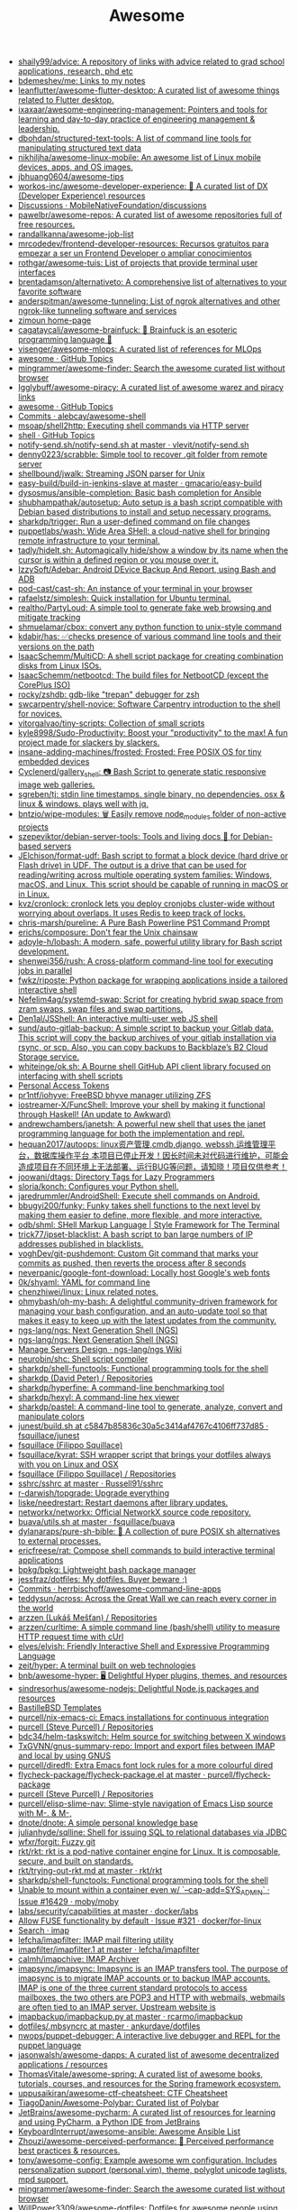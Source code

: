 #+title: Awesome

- [[https://github.com/shaily99/advice][shaily99/advice: A repository of links with advice related to grad school applications, research, phd etc]]
- [[https://github.com/bdemeshev/me][bdemeshev/me: Links to my notes]]
- [[https://github.com/leanflutter/awesome-flutter-desktop][leanflutter/awesome-flutter-desktop: A curated list of awesome things related to Flutter desktop.]]
- [[https://github.com/ixaxaar/awesome-engineering-management][ixaxaar/awesome-engineering-management: Pointers and tools for learning and day-to-day practice of engineering management & leadership.]]
- [[https://github.com/dbohdan/structured-text-tools][dbohdan/structured-text-tools: A list of command line tools for manipulating structured text data]]
- [[https://github.com/nikhiljha/awesome-linux-mobile][nikhiljha/awesome-linux-mobile: An awesome list of Linux mobile devices, apps, and OS images.]]
- [[https://github.com/jbhuang0604/awesome-tips][jbhuang0604/awesome-tips]]
- [[https://github.com/workos-inc/awesome-developer-experience][workos-inc/awesome-developer-experience: 🤘 A curated list of DX (Developer Experience) resources]]
- [[https://github.com/MobileNativeFoundation/discussions/discussions][Discussions · MobileNativeFoundation/discussions]]
- [[https://github.com/pawelbr/awesome-repos][pawelbr/awesome-repos: A curated list of awesome repositories full of free resources.]]
- [[https://github.com/randallkanna/awesome-job-list][randallkanna/awesome-job-list]]
- [[https://github.com/mrcodedev/frontend-developer-resources][mrcodedev/frontend-developer-resources: Recursos gratuitos para empezar a ser un Frontend Developer o ampliar conocimientos]]
- [[https://github.com/rothgar/awesome-tuis][rothgar/awesome-tuis: List of projects that provide terminal user interfaces]]
- [[https://github.com/brentadamson/alternativeto][brentadamson/alternativeto: A comprehensive list of alternatives to your favorite software]]
- [[https://github.com/anderspitman/awesome-tunneling][anderspitman/awesome-tunneling: List of ngrok alternatives and other ngrok-like tunneling software and services]]
- [[https://zimoun.github.io/about/][zimoun home-page]]
- [[https://github.com/cagataycali/awesome-brainfuck][cagataycali/awesome-brainfuck: 🦄 Brainfuck is an esoteric programming language 🦄]]
- [[https://github.com/visenger/awesome-mlops][visenger/awesome-mlops: A curated list of references for MLOps]]
- [[https://github.com/topics/awesome][awesome · GitHub Topics]]
- [[https://github.com/mingrammer/awesome-finder][mingrammer/awesome-finder: Search the awesome curated list without browser]]
- [[https://github.com/Igglybuff/awesome-piracy][Igglybuff/awesome-piracy: A curated list of awesome warez and piracy links]]
- [[https://github.com/topics/awesome][awesome · GitHub Topics]]
- [[https://github.com/alebcay/awesome-shell/commits/master][Commits · alebcay/awesome-shell]]
- [[https://github.com/msoap/shell2http][msoap/shell2http: Executing shell commands via HTTP server]]
- [[https://github.com/topics/shell][shell · GitHub Topics]]
- [[https://github.com/vlevit/notify-send.sh/blob/master/notify-send.sh][notify-send.sh/notify-send.sh at master · vlevit/notify-send.sh]]
- [[https://github.com/denny0223/scrabble][denny0223/scrabble: Simple tool to recover .git folder from remote server]]
- [[https://github.com/shellbound/jwalk][shellbound/jwalk: Streaming JSON parser for Unix]]
- [[https://github.com/gmacario/easy-build/tree/master/build-in-jenkins-slave][easy-build/build-in-jenkins-slave at master · gmacario/easy-build]]
- [[https://github.com/dysosmus/ansible-completion][dysosmus/ansible-completion: Basic bash completion for Ansible]]
- [[https://github.com/shubhampathak/autosetup][shubhampathak/autosetup: Auto setup is a bash script compatible with Debian based distributions to install and setup necessary programs.]]
- [[https://github.com/sharkdp/trigger][sharkdp/trigger: Run a user-defined command on file changes]]
- [[https://github.com/puppetlabs/wash][puppetlabs/wash: Wide Area SHell: a cloud-native shell for bringing remote infrastructure to your terminal.]]
- [[https://github.com/tadly/hideIt.sh][tadly/hideIt.sh: Automagically hide/show a window by its name when the cursor is within a defined region or you mouse over it.]]
- [[https://github.com/IzzySoft/Adebar][IzzySoft/Adebar: Android DEvice Backup And Report, using Bash and ADB]]
- [[https://github.com/pod-cast/cast-sh][pod-cast/cast-sh: An instance of your terminal in your browser]]
- [[https://github.com/rafaelstz/simplesh][rafaelstz/simplesh: Quick installation for Ubuntu terminal.]]
- [[https://github.com/realtho/PartyLoud][realtho/PartyLoud: A simple tool to generate fake web browsing and mitigate tracking]]
- [[https://github.com/shmuelamar/cbox][shmuelamar/cbox: convert any python function to unix-style command]]
- [[https://github.com/kdabir/has][kdabir/has: ✅checks presence of various command line tools and their versions on the path]]
- [[https://github.com/IsaacSchemm/MultiCD][IsaacSchemm/MultiCD: A shell script package for creating combination disks from Linux ISOs.]]
- [[https://github.com/IsaacSchemm/netbootcd][IsaacSchemm/netbootcd: The build files for NetbootCD (except the CorePlus ISO)]]
- [[https://github.com/rocky/zshdb][rocky/zshdb: gdb-like "trepan" debugger for zsh]]
- [[https://github.com/swcarpentry/shell-novice][swcarpentry/shell-novice: Software Carpentry introduction to the shell for novices.]]
- [[https://github.com/vitorgalvao/tiny-scripts][vitorgalvao/tiny-scripts: Collection of small scripts]]
- [[https://github.com/kyle8998/Sudo-Productivity][kyle8998/Sudo-Productivity: Boost your "productivity" to the max! A fun project made for slackers by slackers.]]
- [[https://github.com/insane-adding-machines/frosted][insane-adding-machines/frosted: Frosted: Free POSIX OS for tiny embedded devices]]
- [[https://github.com/Cyclenerd/gallery_shell][Cyclenerd/gallery_shell: 📷 Bash Script to generate static responsive image web galleries.]]
- [[https://github.com/sgreben/tj][sgreben/tj: stdin line timestamps. single binary, no dependencies. osx & linux & windows. plays well with jq.]]
- [[https://github.com/bntzio/wipe-modules][bntzio/wipe-modules: 🗑️ Easily remove node_modules folder of non-active projects]]
- [[https://github.com/szepeviktor/debian-server-tools][szepeviktor/debian-server-tools: Tools and living docs 🧬 for Debian-based servers]]
- [[https://github.com/JElchison/format-udf][JElchison/format-udf: Bash script to format a block device (hard drive or Flash drive) in UDF. The output is a drive that can be used for reading/writing across multiple operating system families: Windows, macOS, and Linux. This script should be capable of running in macOS or in Linux.]]
- [[https://github.com/kvz/cronlock][kvz/cronlock: cronlock lets you deploy cronjobs cluster-wide without worrying about overlaps. It uses Redis to keep track of locks.]]
- [[https://github.com/chris-marsh/pureline][chris-marsh/pureline: A Pure Bash Powerline PS1 Command Prompt]]
- [[https://github.com/erichs/composure][erichs/composure: Don't fear the Unix chainsaw]]
- [[https://github.com/adoyle-h/lobash][adoyle-h/lobash: A modern, safe, powerful utility library for Bash script development.]]
- [[https://github.com/shenwei356/rush][shenwei356/rush: A cross-platform command-line tool for executing jobs in parallel]]
- [[https://github.com/fwkz/riposte][fwkz/riposte: Python package for wrapping applications inside a tailored interactive shell]]
- [[https://github.com/Nefelim4ag/systemd-swap][Nefelim4ag/systemd-swap: Script for creating hybrid swap space from zram swaps, swap files and swap partitions.]]
- [[https://github.com/Den1al/JSShell][Den1al/JSShell: An interactive multi-user web JS shell]]
- [[https://github.com/sund/auto-gitlab-backup][sund/auto-gitlab-backup: A simple script to backup your Gitlab data. This script will copy the backup archives of your gitlab installation via rsync, or scp. Also, you can copy backups to Backblaze’s B2 Cloud Storage service.]]
- [[https://github.com/whiteinge/ok.sh#fork_repo][whiteinge/ok.sh: A Bourne shell GitHub API client library focused on interfacing with shell scripts]]
- [[https://github.com/settings/tokens][Personal Access Tokens]]
- [[https://github.com/pr1ntf/iohyve][pr1ntf/iohyve: FreeBSD bhyve manager utilizing ZFS]]
- [[https://github.com/iostreamer-X/FuncShell][iostreamer-X/FuncShell: Improve your shell by making it functional through Haskell! (An update to Awkward)]]
- [[https://github.com/andrewchambers/janetsh][andrewchambers/janetsh: A powerful new shell that uses the janet programming language for both the implementation and repl.]]
- [[https://github.com/hequan2017/autoops][hequan2017/autoops: linux资产管理,cmdb,django, webssh,运维管理平台，数据库操作平台 本项目已停止开发！因长时间未对代码进行维护，可能会造成项目在不同环境上无法部署、运行BUG等问题，请知晓！项目仅供参考！]]
- [[https://github.com/joowani/dtags][joowani/dtags: Directory Tags for Lazy Programmers]]
- [[https://github.com/sloria/konch][sloria/konch: Configures your Python shell.]]
- [[https://github.com/jaredrummler/AndroidShell][jaredrummler/AndroidShell: Execute shell commands on Android.]]
- [[https://github.com/bbugyi200/funky][bbugyi200/funky: Funky takes shell functions to the next level by making them easier to define, more flexible, and more interactive.]]
- [[https://github.com/odb/shml][odb/shml: SHell Markup Language | Style Framework for The Terminal]]
- [[https://github.com/trick77/ipset-blacklist][trick77/ipset-blacklist: A bash script to ban large numbers of IP addresses published in blacklists.]]
- [[https://github.com/voghDev/git-pushdemont][voghDev/git-pushdemont: Custom Git command that marks your commits as pushed, then reverts the process after 8 seconds]]
- [[https://github.com/neverpanic/google-font-download][neverpanic/google-font-download: Locally host Google's web fonts]]
- [[https://github.com/0k/shyaml][0k/shyaml: YAML for command line]]
- [[https://github.com/chenzhiwei/linux][chenzhiwei/linux: Linux related notes.]]
- [[https://github.com/ohmybash/oh-my-bash][ohmybash/oh-my-bash: A delightful community-driven framework for managing your bash configuration, and an auto-update tool so that makes it easy to keep up with the latest updates from the community.]]
- [[https://github.com/ngs-lang/ngs][ngs-lang/ngs: Next Generation Shell (NGS)]]
- [[https://github.com/ngs-lang/ngs][ngs-lang/ngs: Next Generation Shell (NGS)]]
- [[https://github.com/ngs-lang/ngs/wiki/Manage-Servers-Design][Manage Servers Design · ngs-lang/ngs Wiki]]
- [[https://github.com/neurobin/shc][neurobin/shc: Shell script compiler]]
- [[https://github.com/sharkdp/shell-functools#quick-start][sharkdp/shell-functools: Functional programming tools for the shell]]
- [[https://github.com/sharkdp?after=Y3Vyc29yOnYyOpK5MjAxOC0xMS0wNFQxOToyNjoyOSswMzowMM4IGeU0&tab=repositories][sharkdp (David Peter) / Repositories]]
- [[https://github.com/sharkdp/hyperfine][sharkdp/hyperfine: A command-line benchmarking tool]]
- [[https://github.com/sharkdp/hexyl][sharkdp/hexyl: A command-line hex viewer]]
- [[https://github.com/sharkdp/pastel][sharkdp/pastel: A command-line tool to generate, analyze, convert and manipulate colors]]
- [[https://github.com/fsquillace/junest/blob/c5847b85836c30a5c3414af4767c4106ff737d85/lib/core/build.sh][junest/build.sh at c5847b85836c30a5c3414af4767c4106ff737d85 · fsquillace/junest]]
- [[https://github.com/fsquillace][fsquillace (Filippo Squillace)]]
- [[https://github.com/fsquillace/kyrat][fsquillace/kyrat: SSH wrapper script that brings your dotfiles always with you on Linux and OSX]]
- [[https://github.com/fsquillace?after=Y3Vyc29yOnYyOpK5MjAxNi0wMi0xNFQxNzo1NTozMCswMzowMM4A71MY&tab=repositories][fsquillace (Filippo Squillace) / Repositories]]
- [[https://github.com/Russell91/sshrc/blob/master/sshrc][sshrc/sshrc at master · Russell91/sshrc]]
- [[https://github.com/r-darwish/topgrade][r-darwish/topgrade: Upgrade everything]]
- [[https://github.com/liske/needrestart][liske/needrestart: Restart daemons after library updates.]]
- [[https://github.com/networkx/networkx][networkx/networkx: Official NetworkX source code repository.]]
- [[https://github.com/fsquillace/buava/blob/master/lib/utils.sh][buava/utils.sh at master · fsquillace/buava]]
- [[https://github.com/dylanaraps/pure-sh-bible][dylanaraps/pure-sh-bible: 📖 A collection of pure POSIX sh alternatives to external processes.]]
- [[https://github.com/ericfreese/rat][ericfreese/rat: Compose shell commands to build interactive terminal applications]]
- [[https://github.com/bpkg/bpkg][bpkg/bpkg: Lightweight bash package manager]]
- [[https://github.com/jessfraz/dotfiles/][jessfraz/dotfiles: My dotfiles. Buyer beware ;)]]
- [[https://github.com/herrbischoff/awesome-command-line-apps/commits/master][Commits · herrbischoff/awesome-command-line-apps]]
- [[https://github.com/teddysun/across][teddysun/across: Across the Great Wall we can reach every corner in the world]]
- [[https://github.com/arzzen?tab=repositories][arzzen (Lukáš Mešťan) / Repositories]]
- [[https://github.com/arzzen/curltime][arzzen/curltime: A simple command line (bash/shell) utility to measure HTTP request time with cUrl]]
- [[https://github.com/elves/elvish][elves/elvish: Friendly Interactive Shell and Expressive Programming Language]]
- [[https://github.com/zeit/hyper][zeit/hyper: A terminal built on web technologies]]
- [[https://github.com/bnb/awesome-hyper][bnb/awesome-hyper: 🖥 Delightful Hyper plugins, themes, and resources]]
- [[https://github.com/sindresorhus/awesome-nodejs][sindresorhus/awesome-nodejs: Delightful Node.js packages and resources]]
- [[https://github.com/BastilleBSD-Templates][BastilleBSD Templates]]
- [[https://github.com/purcell/nix-emacs-ci][purcell/nix-emacs-ci: Emacs installations for continuous integration]]
- [[https://github.com/purcell?after=Y3Vyc29yOnYyOpK5MjAxOS0wOC0yMlQwMDoxNDoyMiswMzowMM4Jg142&tab=repositories][purcell (Steve Purcell) / Repositories]]
- [[https://github.com/bdc34/helm-taskswitch][bdc34/helm-taskswitch: Helm source for switching between X windows]]
- [[https://github.com/TxGVNN/gnus-summary-repo][TxGVNN/gnus-summary-repo: Import and export files between IMAP and local by using GNUS]]
- [[https://github.com/purcell/diredfl][purcell/diredfl: Extra Emacs font lock rules for a more colourful dired]]
- [[https://github.com/purcell/flycheck-package/blob/master/flycheck-package.el][flycheck-package/flycheck-package.el at master · purcell/flycheck-package]]
- [[https://github.com/purcell?tab=repositories][purcell (Steve Purcell) / Repositories]]
- [[https://github.com/purcell/elisp-slime-nav][purcell/elisp-slime-nav: Slime-style navigation of Emacs Lisp source with M-. & M-,]]
- [[https://github.com/dnote/dnote][dnote/dnote: A simple personal knowledge base]]
- [[https://github.com/julianhyde/sqlline][julianhyde/sqlline: Shell for issuing SQL to relational databases via JDBC]]
- [[https://github.com/wfxr/forgit][wfxr/forgit: Fuzzy git]]
- [[https://github.com/rkt/rkt][rkt/rkt: rkt is a pod-native container engine for Linux. It is composable, secure, and built on standards.]]
- [[https://github.com/rkt/rkt/blob/master/Documentation/trying-out-rkt.md][rkt/trying-out-rkt.md at master · rkt/rkt]]
- [[https://github.com/sharkdp/shell-functools][sharkdp/shell-functools: Functional programming tools for the shell]]
- [[https://github.com/moby/moby/issues/16429][Unable to mount within a container even w/ `--cap-add=SYS_ADMIN` · Issue #16429 · moby/moby]]
- [[https://github.com/docker/labs/tree/master/security/capabilities][labs/security/capabilities at master · docker/labs]]
- [[https://github.com/docker/for-linux/issues/321][Allow FUSE functionality by default · Issue #321 · docker/for-linux]]
- [[https://github.com/search?q=imap&type=Everything][Search · imap]]
- [[https://github.com/lefcha/imapfilter][lefcha/imapfilter: IMAP mail filtering utility]]
- [[https://github.com/lefcha/imapfilter/blob/master/doc/imapfilter.1][imapfilter/imapfilter.1 at master · lefcha/imapfilter]]
- [[https://github.com/calmh/imapchive][calmh/imapchive: IMAP Archiver]]
- [[https://github.com/imapsync/imapsync][imapsync/imapsync: Imapsync is an IMAP transfers tool. The purpose of imapsync is to migrate IMAP accounts or to backup IMAP accounts. IMAP is one of the three current standard protocols to access mailboxes, the two others are POP3 and HTTP with webmails, webmails are often tied to an IMAP server. Upstream website is]]
- [[https://github.com/rcarmo/imapbackup/blob/master/imapbackup.py][imapbackup/imapbackup.py at master · rcarmo/imapbackup]]
- [[https://github.com/ankurdave/dotfiles/blob/master/.mbsyncrc][dotfiles/.mbsyncrc at master · ankurdave/dotfiles]]
- [[https://github.com/nwops/puppet-debugger][nwops/puppet-debugger: A interactive live debugger and REPL for the puppet language]]
- [[https://github.com/jasonwalsh/awesome-dapps][jasonwalsh/awesome-dapps: A curated list of awesome decentralized applications / resources]]
- [[https://github.com/ThomasVitale/awesome-spring][ThomasVitale/awesome-spring: A curated list of awesome books, tutorials, courses, and resources for the Spring framework ecosystem.]]
- [[https://github.com/uppusaikiran/awesome-ctf-cheatsheet][uppusaikiran/awesome-ctf-cheatsheet: CTF Cheatsheet]]
- [[https://github.com/TiagoDanin/Awesome-Polybar][TiagoDanin/Awesome-Polybar: Curated list of Polybar]]
- [[https://github.com/JetBrains/awesome-pycharm][JetBrains/awesome-pycharm: A curated list of resources for learning and using PyCharm, a Python IDE from JetBrains]]
- [[https://github.com/KeyboardInterrupt/awesome-ansible][KeyboardInterrupt/awesome-ansible: Awesome Ansible List]]
- [[https://github.com/Zhouzi/awesome-perceived-performance][Zhouzi/awesome-perceived-performance: 💫 Perceived performance best practices & resources.]]
- [[https://github.com/tony/awesome-config][tony/awesome-config: Example awesome wm configuration. Includes personalization support (personal.vim), theme, polyglot unicode taglists, mpd support.]]
- [[https://github.com/mingrammer/awesome-finder][mingrammer/awesome-finder: Search the awesome curated list without browser]]
- [[https://github.com/WillPower3309/awesome-dotfiles][WillPower3309/awesome-dotfiles: Dotfiles for awesome people using the awesomewm linux environment]]
- [[https://github.com/xuac/warezz][xuac/warezz: It's illegal cuz they can't tax you!]]
- [[https://warezz.now.sh/academics][Academics | WAREZZ]]
- [[https://github.com/awesomebitrix/awesome-bitrix][awesomebitrix/awesome-bitrix: Потрясающий Битрикс - полезные статьи о настройке и разработке 1C-Bitrix и Bitrix 24, а также компоненты и модули, php и javascript библиотеки]]
- [[https://github.com/krzemienski/awesome-video][krzemienski/awesome-video: A curated list of awesome streaming video tools, frameworks, libraries, and learning resources.]]
- [[https://github.com/mgramin/awesome-db-tools][mgramin/awesome-db-tools: Everything that makes working with databases easier]]
- [[https://github.com/jubalh/awesome-os][jubalh/awesome-os: A list of operating systems and stuff]]
- [[https://github.com/ligurio/awesome-ttygames][ligurio/awesome-ttygames: Unix ASCII games]]
- [[https://github.com/rememberYou/.emacs.d][rememberYou/.emacs.d: 🎉 Personal GNU Emacs configuration]]
- [[https://github.com/unchase/awesome-russian-it][unchase/awesome-russian-it: Список полезных русскоязычных ресурсов, связанных с ИТ]]
- [[https://github.com/m0nad/awesome-privilege-escalation][m0nad/awesome-privilege-escalation: A curated list of awesome privilege escalation]]
- [[https://github.com/ivbeg/awesome-status-pages][ivbeg/awesome-status-pages: Awesome list of status page open source software, services and public status pages of major internet companies]]
- [[https://github.com/KevinColemanInc/awesome-privacy][KevinColemanInc/awesome-privacy: 💡Limiting personal data leaks on the internet]]
- [[https://github.com/tramcar/awesome-job-boards][tramcar/awesome-job-boards]]
- [[https://github.com/steren/awesome-cloudrun][steren/awesome-cloudrun: 👓 ⏩ A curated list of resources about all things Cloud Run]]
- [[https://github.com/davisonio/awesome-gif][davisonio/awesome-gif: A curated list of awesome GIF resources.]]
- [[https://github.com/Joonsang1994/free-tshirts-stickers-and-swag-for-developers][Joonsang1994/free-tshirts-stickers-and-swag-for-developers: List of free tshirts, stickers and swags available for developers]]
- [[https://github.com/danoctavian/awesome-anti-censorship][danoctavian/awesome-anti-censorship: curated list of open-source anti-censorship tools]]
- [[https://github.com/chobeat/awesome-critical-tech-reading-list][chobeat/awesome-critical-tech-reading-list: A reading list for the modern critical programmer]]
- [[https://github.com/tnfe/awesome-blackmagic][tnfe/awesome-blackmagic: 🎭 ♠♥奇技淫巧 💠黑魔法大集合♦♣ 👺]]
- [[https://github.com/maxyermayank/docker-compose-elasticsearch-kibana][maxyermayank/docker-compose-elasticsearch-kibana: Docker Compose for Elasticsearch and Kibana]]
- [[https://github.com/mhxion/awesome-discord-communities][mhxion/awesome-discord-communities: A curated list of awesome Discord communities for programmers]]
- [[https://github.com/JoseDeFreitas/awesome-youtubers][JoseDeFreitas/awesome-youtubers: ▶️ An awesome list containing awesome YouTubers that teach about technology]]
- [[https://github.com/igoradamenko/awesome-made-by-russians][igoradamenko/awesome-made-by-russians: 🇷🇺 The best open source projects that were made and mainly contributed by Russian developers]]
- [[https://github.com/arogozhnikov/python3_with_pleasure][arogozhnikov/python3_with_pleasure: A short guide on features of Python 3 with examples]]
- [[https://github.com/yandex/gixy][yandex/gixy: Nginx configuration static analyzer]]
- [[https://github.com/zoidbergwill/awesome-ebpf][zoidbergwill/awesome-ebpf: A curated list of awesome projects related to eBPF.]]
- [[https://github.com/raphamorim/awesome-canvas][raphamorim/awesome-canvas: A curated list of awesome HTML5 Canvas with examples, related articles and posts.]]
- [[https://github.com/hoya012/awesome-anomaly-detection][hoya012/awesome-anomaly-detection: A curated list of awesome anomaly detection resources]]
- [[https://github.com/brunopulis/awesome-a11y][brunopulis/awesome-a11y: A curate list about A11Y]]
- [[https://github.com/InQuest/awesome-yara][InQuest/awesome-yara: A curated list of awesome YARA rules, tools, and people.]]
- [[https://github.com/Atarity/deploy-your-own-saas][Atarity/deploy-your-own-saas: List of "only yours" cloud services for everyday needs]]
- [[https://listmonk.app/docs/][listmonk / Documentation]]
- [[https://github.com/pirate/ArchiveBox][pirate/ArchiveBox: 🗃 The open source self-hosted web archive. Takes browser history/bookmarks/Pocket/Pinboard/etc., saves HTML, JS, PDFs, media, and more...]]
- [[https://github.com/dockovpn/docker-openvpn][dockovpn/docker-openvpn: 🔐 Out of the box stateless openvpn-server docker image which starts in less than 2 seconds]]
- [[https://github.com/kylelobo/The-Documentation-Compendium][kylelobo/The-Documentation-Compendium: 📢 Various README templates & tips on writing high-quality documentation that people want to read.]]

* 

alex
rezvov.ru Резвов Александр Денисович

* Blogs
- [[https://scarpino.dev/index.html][Andrea Scarpino - About Me]]
- [[https://babbagefiles.xyz/][The Neo-Babbage Files ❚]]
- https://samsai.eu/

* Misc
** 
- [[http://localhost:3000/][GitHunt – Trending Github Repositories]]
- [[https://github.com/jaimecgomezz/dmenu][jaimecgomezz/dmenu: A patch-friendly dmenu distribution]]
- [[https://github.com/huijunchen9260/dmenufm][huijunchen9260/dmenufm: A simple file manager using dmenu]]
- [[https://github.com/JetBrains/projector-docker][JetBrains/projector-docker: Run JetBrains IDEs remotely with Docker]]
- [[https://github.com/jaimecgomezz][jaimecgomezz (thbrd)]]
- [[https://github.com/jaimecgomezz/st][jaimecgomezz/st: A patch-friendly st distribution]]
- [[https://github.com/KieronQuinn/TapTap][KieronQuinn/TapTap: Port of the double tap on back of device feature from Android 11 to any Android 7.0+ device]]
- [[https://github.com/p-ranav/structopt][p-ranav/structopt: Parse command line arguments by defining a struct]]
- [[https://github.com/workattech/get-a-software-engineering-job][workattech/get-a-software-engineering-job: Get a Software Engineering Job - Ultimate Guide]]
- [[https://github.com/didicodes/javascript-dev-bookmarks][didicodes/javascript-dev-bookmarks: A collection of articles that will help you get better at JavaScript.]]
- [[https://github.com/SixGenInc/Noctilucent][SixGenInc/Noctilucent: Using TLS 1.3 to evade censors, bypass network defenses, and blend in with the noise]]
- [[https://github.com/dashersw/mogollar][dashersw/mogollar: A MongoDB UI built with Electron]]
- [[https://github.com/model-zoo/shift-ctrl-f][model-zoo/shift-ctrl-f: 🔎 Search the information available on a webpage using natural language instead of an exact string match.]]
- [[https://github.com/TehloWasTaken/HomeDashboard][TehloWasTaken/HomeDashboard: A requested Github Repo for my Grafana Home Dashboard]]
- [[https://github.com/JakeWharton/dependency-tree-diff][JakeWharton/dependency-tree-diff: An intelligent diff tool for the output of Gradle's dependencies task]]
- [[https://github.com/felipefialho/awesome-made-by-brazilians][felipefialho/awesome-made-by-brazilians: 🇧🇷 A collection of amazing open source projects built by brazilian developers]]
- [[https://github.com/shellhub-io/shellhub][shellhub-io/shellhub: ShellHub enables teams to easily access any Linux device behind firewall and NAT.]]
- [[https://docs.shellhub.io/getting-started/connecting-device/][Connecting to a device - ShellHub]]
- [[https://github.com/mlvzk/manix][mlvzk/manix: A fast CLI documentation searcher for Nix.]]
- [[https://github.com/nestybox/sysbox][nestybox/sysbox: Sysbox repository]]
- [[https://github.com/Bhaviktutorials/T-Remix][Bhaviktutorials/T-Remix: This Tool will Help to Customise Your Termux in such a way that you will Enjoy using Termux it will give you a morden look And it also haas feature of password, you can also set Password on your Termux.]]
- [[https://github.com/ko1nksm/getoptions][ko1nksm/getoptions: An elegant option parser for shell scripts (sh, bash and all POSIX shells)]]
- [[https://github.com/jpetazzo/registrish][jpetazzo/registrish: Dirty hack to run a read-only, public Docker registry on almost any static file hosting service (e.g. NGINX, Netlify, S3...)]]
- [[https://github.com/TachibanaYoshino/AnimeGANv2][TachibanaYoshino/AnimeGANv2: [Open Source]. The improved version of AnimeGAN. Landscape photos/videos to anime]]
- [[https://github.com/vinayak-mehta/present][vinayak-mehta/present: A terminal-based presentation tool with colors and effects.]]
- [[https://github.com/tjf801/oneliners][tjf801/oneliners: one line of python code to impliment algorithms]]
- [[https://github.com/preslavmihaylov/todocheck][preslavmihaylov/todocheck: A static code analyzer for annotated TODO comments]]
- [[https://github.com/ichikaway/nschecker][ichikaway/nschecker: DNS record changing detection tool with slack notification.]]
- [[https://github.com/g14a/gitsee][g14a/gitsee: The backend service for a Github Visualization tool made for fun, but can be used to get an overview of a candidate during a hiring process.]]
- [[https://github.com/prdpx7/go-fileserver][prdpx7/go-fileserver: A simple HTTP Server to share files over WiFi via Qr Code]]
- [[https://github.com/profclems/glab][profclems/glab: An open source GitLab CLI tool written in Go (golang)]]
- [[https://github.com/kalbhor/tracesite][kalbhor/tracesite: Go implementation of the traceroute tool]]
- [[https://github.com/dwisiswant0/slacksh][dwisiswant0/slacksh: Interactivity with *nix shell system flexibly via Slack slash commands.]]
- [[https://github.com/tbotnz/cisgo-ios][tbotnz/cisgo-ios: simple concurrent ssh server posing as cisco ios]]
- [[https://github.com/beefsack/script-httpd][beefsack/script-httpd: Turn a command line script into a web service]]

** 
- [[https://github.com/ktbyers/netmiko/tree/develop/examples][netmiko/examples at develop · ktbyers/netmiko]]
- [[https://github.com/gutierri?tab=following][gutierri / Following]]
- [[https://github.com/jcs?after=Y3Vyc29yOnYyOpK5MjAxOS0wMy0xNVQxODo1NDozNiswMzowMM4Keyrm&tab=repositories][jcs (joshua stein) / Repositories]]
- [[https://github.com/jcs/qconsole/commits/master][Commits · jcs/qconsole]]
- [[https://github.com/jcs/xbanish][jcs/xbanish: banish the mouse cursor when typing, show it again when the mouse moves]]
- [[https://github.com/gutierri/zathura-markdown][gutierri/zathura-markdown: Plugin for read markdown on Zathura Document Viewer]]
- [[https://github.com/gutierri/qconsole/blob/gutierri/qconsole.c][qconsole/qconsole.c at gutierri · gutierri/qconsole]]
- [[https://github.com/jcs/qconsole][jcs/qconsole: quake-style console with xterm]]
